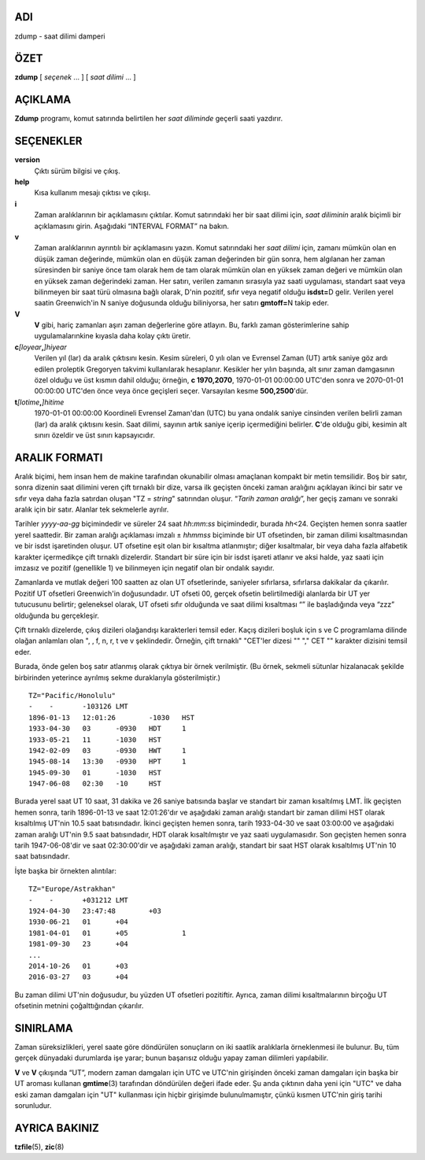ADI
===

zdump - saat dilimi damperi

ÖZET
====

**zdump** [ *seçenek* ... ] [ *saat dilimi* ... ]

AÇIKLAMA
========

**Zdump** programı, komut satırında belirtilen her *saat diliminde* geçerli saati yazdırır.

SEÇENEKLER
==========

**version**
   Çıktı sürüm bilgisi ve çıkış.

**help**
   Kısa kullanım mesajı çıktısı ve çıkışı.

**i**
   Zaman aralıklarının bir açıklamasını çıktılar. Komut satırındaki her bir saat dilimi için, *saat diliminin* aralık biçimli bir açıklamasını girin. Aşağıdaki “INTERVAL FORMAT” na bakın.

**v**
   Zaman aralıklarının ayrıntılı bir açıklamasını yazın. Komut satırındaki her *saat dilimi* için, zamanı mümkün olan en düşük zaman değerinde, mümkün olan en düşük zaman değerinden bir gün sonra, hem algılanan her zaman süresinden bir saniye önce tam olarak hem de tam olarak mümkün olan en yüksek zaman değeri ve mümkün olan en yüksek zaman değerindeki zaman. Her satırı, verilen zamanın sırasıyla yaz saati uygulaması, standart saat veya bilinmeyen bir saat türü olmasına bağlı olarak, D'nin pozitif, sıfır veya negatif olduğu **isdst=**\ D gelir. Verilen yerel saatin Greenwich'in N saniye doğusunda olduğu biliniyorsa, her satırı **gmtoff=**\ N takip eder.

**V**
   **V** gibi, hariç zamanları aşırı zaman değerlerine göre atlayın. Bu, farklı zaman gösterimlerine sahip uygulamalarınkine kıyasla daha kolay çıktı üretir.

**c**\ *[loyear*\ **,**\ *]\ hiyear*
   Verilen yıl (lar) da aralık çıktısını kesin. Kesim süreleri, 0 yılı olan ve Evrensel Zaman (UT) artık saniye göz ardı edilen proleptik Gregoryen takvimi kullanılarak hesaplanır. Kesikler her yılın başında, alt sınır zaman damgasının özel olduğu ve üst kısmın dahil olduğu; örneğin, **c 1970,2070**, 1970-01-01 00:00:00 UTC'den sonra ve 2070-01-01 00:00:00 UTC'den önce veya önce geçişleri seçer. Varsayılan kesme **500,2500**'dür.

**t**\ *[lotime*\ **,**\ *]\ hitime*
   1970-01-01 00:00:00 Koordineli Evrensel Zaman'dan (UTC) bu yana ondalık saniye cinsinden verilen belirli zaman (lar) da aralık çıktısını kesin. Saat dilimi, sayının artık saniye içerip içermediğini belirler. **C**'de olduğu gibi, kesimin alt sınırı özeldir ve üst sınırı kapsayıcıdır.

ARALIK FORMATI
==============

Aralık biçimi, hem insan hem de makine tarafından okunabilir olması amaçlanan kompakt bir metin temsilidir. Boş bir satır, sonra dizenin saat dilimini veren çift tırnaklı bir dize, varsa ilk geçişten önceki zaman aralığını açıklayan ikinci bir satır ve sıfır veya daha fazla satırdan oluşan "TZ = *string*" satırından oluşur. “*Tarih zaman aralığı*”, her geçiş zamanı ve sonraki aralık için bir satır. Alanlar tek sekmelerle ayrılır.

Tarihler *yyyy-aa-gg* biçimindedir ve süreler 24 saat *hh*:*mm*:*ss* biçimindedir, burada *hh*\ <24. Geçişten hemen sonra saatler yerel saattedir. Bir zaman aralığı açıklaması imzalı ± *hhmmss* biçiminde bir UT ofsetinden, bir zaman dilimi kısaltmasından ve bir isdst işaretinden oluşur. UT ofsetine eşit olan bir kısaltma atlanmıştır; diğer kısaltmalar, bir veya daha fazla alfabetik karakter içermedikçe çift tırnaklı dizelerdir. Standart bir süre için bir isdst işareti atlanır ve aksi halde, yaz saati için imzasız ve pozitif (genellikle 1) ve bilinmeyen için negatif olan bir ondalık sayıdır.

Zamanlarda ve mutlak değeri 100 saatten az olan UT ofsetlerinde, saniyeler sıfırlarsa, sıfırlarsa dakikalar da çıkarılır. Pozitif UT ofsetleri Greenwich'in doğusundadır. UT ofseti 00, gerçek ofsetin belirtilmediği alanlarda bir UT yer tutucusunu belirtir; geleneksel olarak, UT ofseti sıfır olduğunda ve saat dilimi kısaltması “” ile başladığında veya “zzz” olduğunda bu gerçekleşir.

Çift tırnaklı dizelerde, çıkış dizileri olağandışı karakterleri temsil eder. Kaçış dizileri boşluk için \s ve C programlama dilinde olağan anlamları olan \ ", \, \f, \n, \r, \t ve \v şeklindedir. Örneğin, çift tırnaklı" "CET'ler dizesi "\" "," CET "" karakter dizisini temsil eder.

Burada, önde gelen boş satır atlanmış olarak çıktıya bir örnek verilmiştir. (Bu örnek, sekmeli sütunlar hizalanacak şekilde birbirinden yeterince ayrılmış sekme duraklarıyla gösterilmiştir.)

::


   TZ="Pacific/Honolulu"
   -	-	-103126	LMT
   1896-01-13	12:01:26	-1030	HST
   1933-04-30	03	-0930	HDT	1
   1933-05-21	11	-1030	HST
   1942-02-09	03	-0930	HWT	1
   1945-08-14	13:30	-0930	HPT	1
   1945-09-30	01	-1030	HST
   1947-06-08	02:30	-10	HST

Burada yerel saat UT 10 saat, 31 dakika ve 26 saniye batısında başlar ve standart bir zaman kısaltılmış LMT. İlk geçişten hemen sonra, tarih 1896-01-13 ve saat 12:01:26'dır ve aşağıdaki zaman aralığı standart bir zaman dilimi HST olarak kısaltılmış UT'nin 10.5 saat batısındadır. İkinci geçişten hemen sonra, tarih 1933-04-30 ve saat 03:00:00 ve aşağıdaki zaman aralığı UT'nin 9.5 saat batısındadır, HDT olarak kısaltılmıştır ve yaz saati uygulamasıdır. Son geçişten hemen sonra tarih 1947-06-08'dir ve saat 02:30:00'dir ve aşağıdaki zaman aralığı, standart bir saat HST olarak kısaltılmış UT'nin 10 saat batısındadır.

İşte başka bir örnekten alıntılar:

::


   TZ="Europe/Astrakhan"
   -	-	+031212	LMT
   1924-04-30	23:47:48	+03
   1930-06-21	01	+04
   1981-04-01	01	+05		1
   1981-09-30	23	+04
   ...
   2014-10-26	01	+03
   2016-03-27	03	+04

Bu zaman dilimi UT'nin doğusudur, bu yüzden UT ofsetleri pozitiftir. Ayrıca, zaman dilimi kısaltmalarının birçoğu UT ofsetinin metnini çoğalttığından çıkarılır.

SINIRLAMA
=========

Zaman süreksizlikleri, yerel saate göre döndürülen sonuçların on iki saatlik aralıklarla örneklenmesi ile bulunur. Bu, tüm gerçek dünyadaki durumlarda işe yarar; bunun başarısız olduğu yapay zaman dilimleri yapılabilir.

**V** ve **V** çıkışında “UT”, modern zaman damgaları için UTC ve UTC'nin girişinden önceki zaman damgaları için başka bir UT aroması kullanan **gmtime**\ (3) tarafından döndürülen değeri ifade eder. Şu anda çıktının daha yeni için "UTC" ve daha eski zaman damgaları için "UT" kullanması için hiçbir girişimde bulunulmamıştır, çünkü kısmen UTC'nin giriş tarihi sorunludur.

AYRICA BAKINIZ
==============

**tzfile**\ (5), **zic**\ (8)

